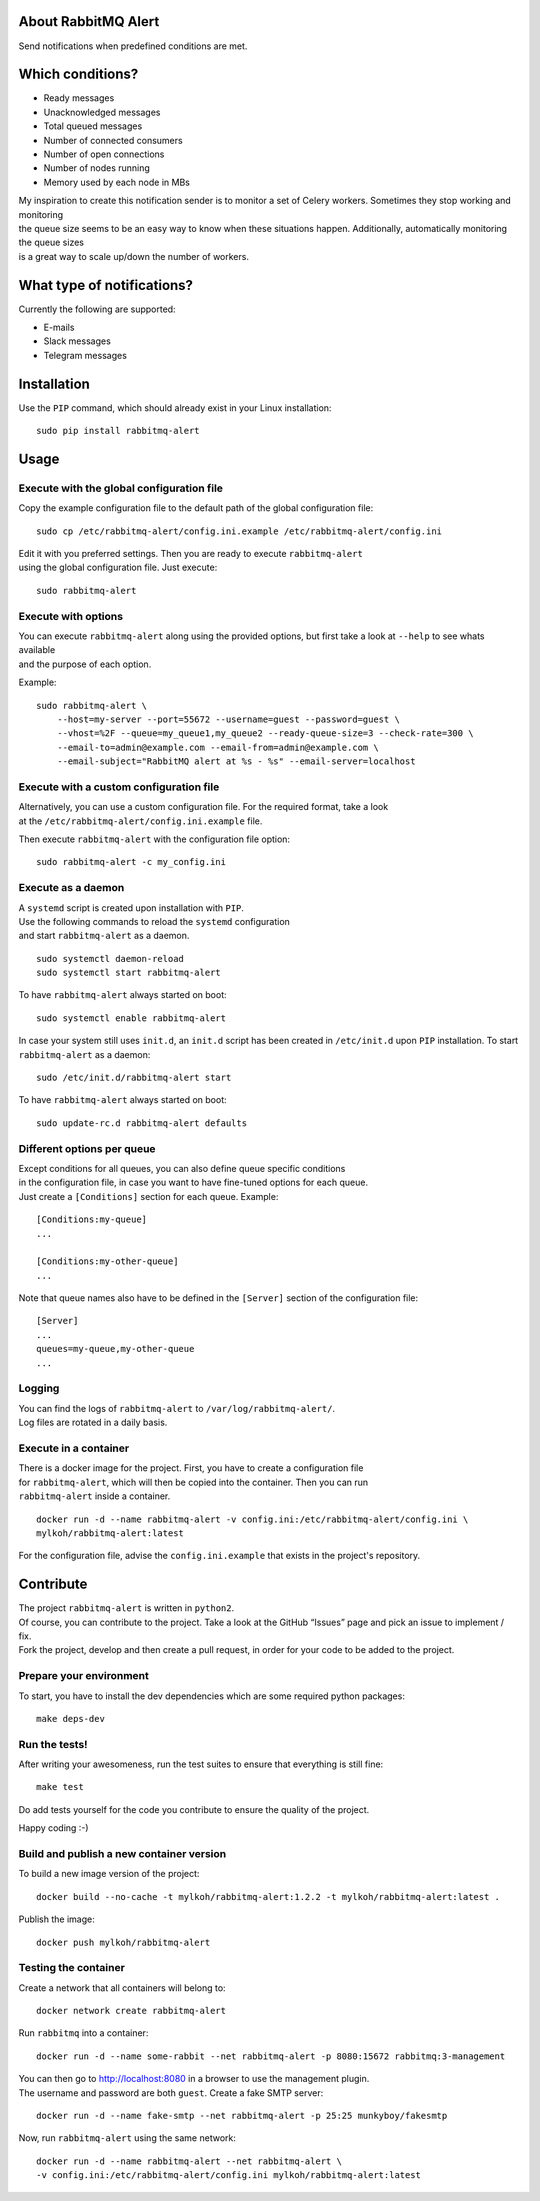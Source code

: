 About RabbitMQ Alert
====================

Send notifications when predefined conditions are met.

Which conditions?
=================

-  Ready messages
-  Unacknowledged messages
-  Total queued messages
-  Number of connected consumers
-  Number of open connections
-  Number of nodes running
-  Memory used by each node in MBs

| My inspiration to create this notification sender is to monitor a set
  of Celery workers. Sometimes they stop working and monitoring
| the queue size seems to be an easy way to know when these situations
  happen. Additionally, automatically monitoring the queue sizes
| is a great way to scale up/down the number of workers.

What type of notifications?
===========================

Currently the following are supported:

-  E-mails
-  Slack messages
-  Telegram messages

Installation
============

Use the ``PIP`` command, which should already exist in your Linux installation:

::

    sudo pip install rabbitmq-alert

Usage
=====

Execute with the global configuration file
------------------------------------------
Copy the example configuration file to the default path of the global configuration file:

::

    sudo cp /etc/rabbitmq-alert/config.ini.example /etc/rabbitmq-alert/config.ini

| Edit it with you preferred settings. Then you are ready to execute ``rabbitmq-alert``
| using the global configuration file. Just execute:

::

    sudo rabbitmq-alert

Execute with options
--------------------

| You can execute ``rabbitmq-alert`` along using the provided options,
  but first take a look at ``--help`` to see whats available
| and the purpose of each option.

Example:

::

    sudo rabbitmq-alert \
        --host=my-server --port=55672 --username=guest --password=guest \
        --vhost=%2F --queue=my_queue1,my_queue2 --ready-queue-size=3 --check-rate=300 \
        --email-to=admin@example.com --email-from=admin@example.com \
        --email-subject="RabbitMQ alert at %s - %s" --email-server=localhost

Execute with a custom configuration file
----------------------------------------

| Alternatively, you can use a custom configuration file.
  For the required format, take a look
| at the ``/etc/rabbitmq-alert/config.ini.example`` file.

Then execute ``rabbitmq-alert`` with the configuration file option:

::

    sudo rabbitmq-alert -c my_config.ini

Execute as a daemon
-------------------

| A ``systemd`` script is created upon installation with ``PIP``.
| Use the following commands to reload the ``systemd`` configuration
| and start ``rabbitmq-alert`` as a daemon.

::

    sudo systemctl daemon-reload
    sudo systemctl start rabbitmq-alert

To have ``rabbitmq-alert`` always started on boot:

::

    sudo systemctl enable rabbitmq-alert

In case your system still uses ``init.d``, an ``init.d`` script has been created
in ``/etc/init.d`` upon ``PIP`` installation. To start ``rabbitmq-alert`` as a daemon:

::

    sudo /etc/init.d/rabbitmq-alert start

To have ``rabbitmq-alert`` always started on boot:

::

    sudo update-rc.d rabbitmq-alert defaults

Different options per queue
---------------------------
| Except conditions for all queues, you can also define queue specific conditions
| in the configuration file, in case you want to have fine-tuned options for each queue.
| Just create a ``[Conditions]`` section for each queue. Example:

::

    [Conditions:my-queue]
    ...

    [Conditions:my-other-queue]
    ...

Note that queue names also have to be defined in the ``[Server]``
section of the configuration file:

::

    [Server]
    ...
    queues=my-queue,my-other-queue
    ...

Logging
-------

| You can find the logs of ``rabbitmq-alert`` to ``/var/log/rabbitmq-alert/``.
| Log files are rotated in a daily basis.

Execute in a container
----------------------

| There is a docker image for the project. First, you have to create a configuration file
| for ``rabbitmq-alert``, which will then be copied into the container. Then you can run
| ``rabbitmq-alert`` inside a container.

::

    docker run -d --name rabbitmq-alert -v config.ini:/etc/rabbitmq-alert/config.ini \
    mylkoh/rabbitmq-alert:latest

For the configuration file, advise the ``config.ini.example`` that exists in the project's repository.

Contribute
==========

| The project ``rabbitmq-alert`` is written in ``python2``.
| Of course, you can contribute to the project. Take a look at the
  GitHub “Issues” page and pick an issue to implement / fix.
| Fork the project, develop and then create a pull request, in order for
  your code to be added to the project.

Prepare your environment
------------------------

To start, you have to install the dev dependencies which are some
required python packages:

::

    make deps-dev

Run the tests!
--------------

After writing your awesomeness, run the test suites to ensure that
everything is still fine:

::

    make test

Do add tests yourself for the code you contribute to ensure the quality
of the project.

Happy coding :-)

Build and publish a new container version
-----------------------------------------

To build a new image version of the project:

::

    docker build --no-cache -t mylkoh/rabbitmq-alert:1.2.2 -t mylkoh/rabbitmq-alert:latest .

Publish the image:

::

    docker push mylkoh/rabbitmq-alert

Testing the container
---------------------

Create a network that all containers will belong to:

::

    docker network create rabbitmq-alert


Run ``rabbitmq`` into a container:

::

    docker run -d --name some-rabbit --net rabbitmq-alert -p 8080:15672 rabbitmq:3-management

| You can then go to http://localhost:8080 in a browser to use the management plugin.
| The username and password are both ``guest``. Create a fake SMTP server:

::

    docker run -d --name fake-smtp --net rabbitmq-alert -p 25:25 munkyboy/fakesmtp

Now, run ``rabbitmq-alert`` using the same network:

::

    docker run -d --name rabbitmq-alert --net rabbitmq-alert \
    -v config.ini:/etc/rabbitmq-alert/config.ini mylkoh/rabbitmq-alert:latest

